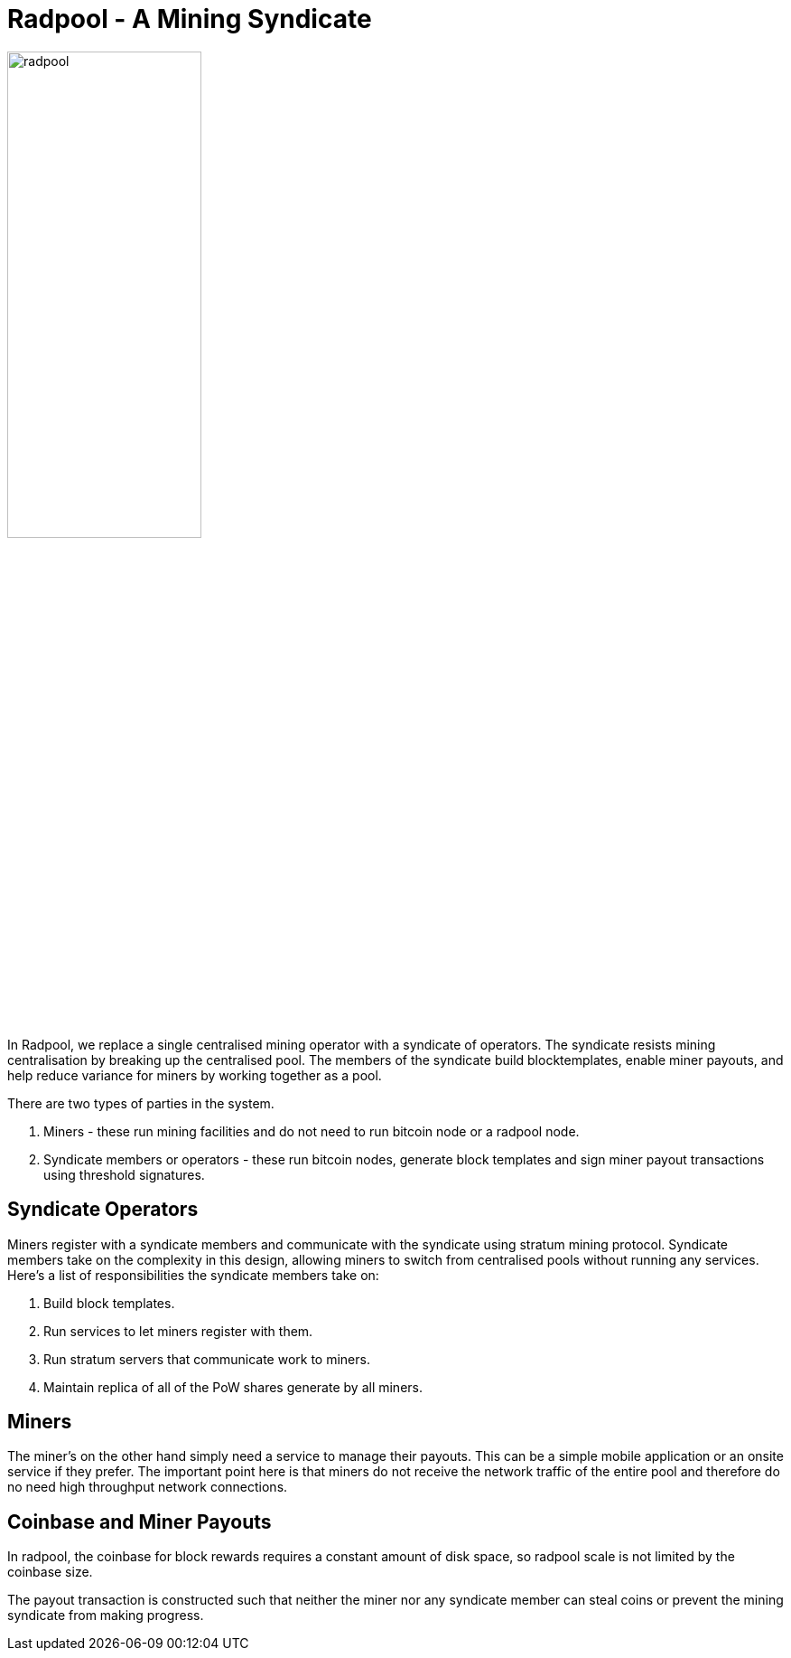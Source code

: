 = Radpool - A Mining Syndicate

image::radpool.png[alt="radpool",width="50%"]

In Radpool, we replace a single centralised mining operator with a
syndicate of operators. The syndicate resists mining centralisation by
breaking up the centralised pool. The members of the syndicate build
blocktemplates, enable miner payouts, and help reduce variance for
miners by working together as a pool.

There are two types of parties in the system.

. Miners - these run mining facilities and do not need to run bitcoin node or a radpool node.
. Syndicate members or operators - these run bitcoin nodes, generate block templates and sign miner payout transactions using threshold signatures.

== Syndicate Operators

Miners register with a syndicate members and communicate with the
syndicate using stratum mining protocol. Syndicate members take on the
complexity in this design, allowing miners to switch from centralised
pools without running any services. Here's a list of responsibilities
the syndicate members take on:

. Build block templates.
. Run services to let miners register with them.
. Run stratum servers that communicate work to miners.
. Maintain replica of all of the PoW shares generate by all miners.

== Miners

The miner's on the other hand simply need a service to manage their
payouts. This can be a simple mobile application or an onsite service
if they prefer. The important point here is that miners do not receive
the network traffic of the entire pool and therefore do no need high
throughput network connections.

== Coinbase and Miner Payouts

In radpool, the coinbase for block rewards requires a
constant amount of disk space, so radpool scale is not limited by the
coinbase size.

The payout transaction is constructed such that neither the miner nor
any syndicate member can steal coins or prevent the mining syndicate
from making progress.

